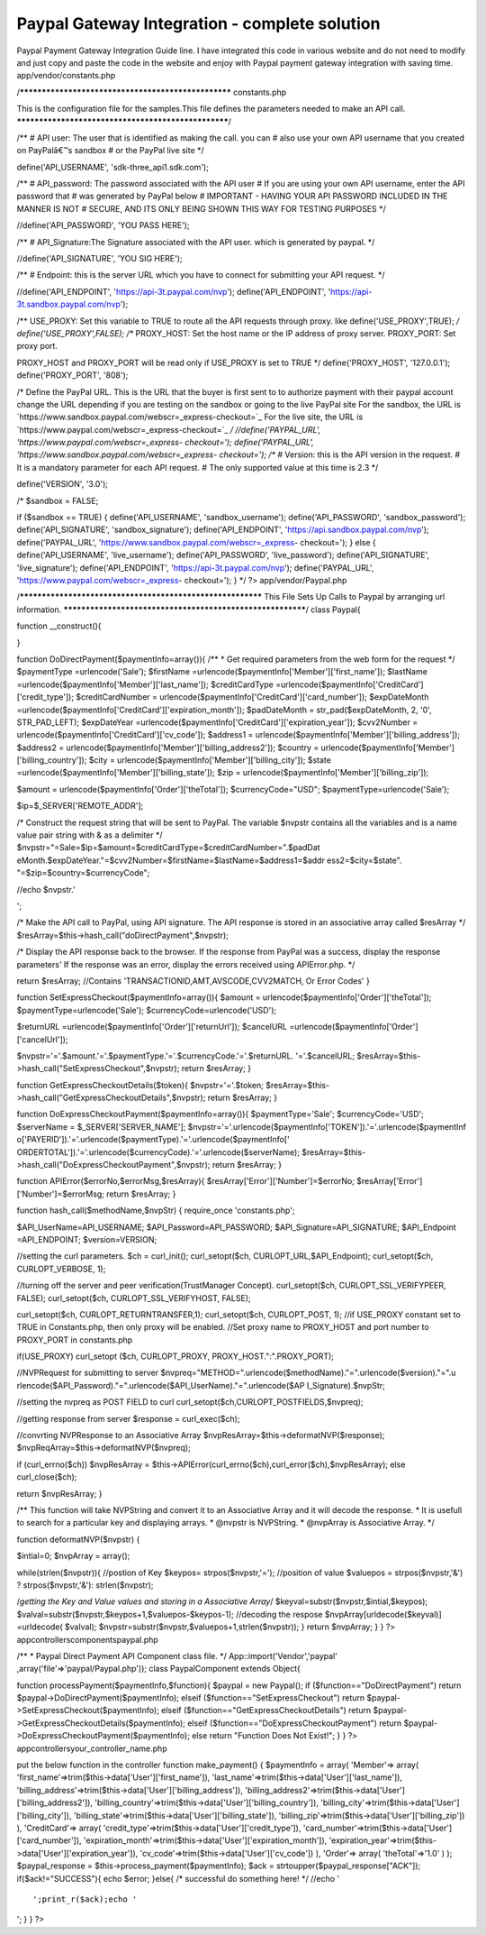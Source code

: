 Paypal Gateway Integration - complete solution
==============================================

Paypal Payment Gateway Integration Guide line. I have integrated this
code in various website and do not need to modify and just copy and
paste the code in the website and enjoy with Paypal payment gateway
integration with saving time.
app/vendor/constants.php

/****************************************************
constants.php

This is the configuration file for the samples.This file
defines the parameters needed to make an API call.
****************************************************/

/**
# API user: The user that is identified as making the call. you can
# also use your own API username that you created on PayPalâ€™s
sandbox
# or the PayPal live site
*/

define('API_USERNAME', 'sdk-three_api1.sdk.com');

/**
# API_password: The password associated with the API user
# If you are using your own API username, enter the API password that
# was generated by PayPal below
# IMPORTANT - HAVING YOUR API PASSWORD INCLUDED IN THE MANNER IS NOT
# SECURE, AND ITS ONLY BEING SHOWN THIS WAY FOR TESTING PURPOSES
*/

//define('API_PASSWORD', 'YOU PASS HERE');

/**
# API_Signature:The Signature associated with the API user. which is
generated by paypal.
*/

//define('API_SIGNATURE', 'YOU SIG HERE');

/**
# Endpoint: this is the server URL which you have to connect for
submitting your API request.
*/

//define('API_ENDPOINT', 'https://api-3t.paypal.com/nvp');
define('API_ENDPOINT', 'https://api-3t.sandbox.paypal.com/nvp');

/**
USE_PROXY: Set this variable to TRUE to route all the API requests
through proxy.
like define('USE_PROXY',TRUE);
*/
define('USE_PROXY',FALSE);
/**
PROXY_HOST: Set the host name or the IP address of proxy server.
PROXY_PORT: Set proxy port.

PROXY_HOST and PROXY_PORT will be read only if USE_PROXY is set to
TRUE
*/
define('PROXY_HOST', '127.0.0.1');
define('PROXY_PORT', '808');

/* Define the PayPal URL. This is the URL that the buyer is
first sent to to authorize payment with their paypal account
change the URL depending if you are testing on the sandbox
or going to the live PayPal site
For the sandbox, the URL is
`https://www.sandbox.paypal.com/webscr=_express-checkout=`_ For the
live site, the URL is
`https://www.paypal.com/webscr=_express-checkout=`_ */
//define('PAYPAL_URL', 'https://www.paypal.com/webscr=_express-
checkout=');
define('PAYPAL_URL', 'https://www.sandbox.paypal.com/webscr=_express-
checkout=');
/**
# Version: this is the API version in the request.
# It is a mandatory parameter for each API request.
# The only supported value at this time is 2.3
*/

define('VERSION', '3.0');

/*
$sandbox = FALSE;

if ($sandbox == TRUE)
{
define('API_USERNAME', 'sandbox_username');
define('API_PASSWORD', 'sandbox_password');
define('API_SIGNATURE', 'sandbox_signature');
define('API_ENDPOINT', 'https://api.sandbox.paypal.com/nvp');
define('PAYPAL_URL', 'https://www.sandbox.paypal.com/webscr=_express-
checkout=');
}
else
{
define('API_USERNAME', 'live_username');
define('API_PASSWORD', 'live_password');
define('API_SIGNATURE', 'live_signature');
define('API_ENDPOINT', 'https://api-3t.paypal.com/nvp');
define('PAYPAL_URL', 'https://www.paypal.com/webscr=_express-
checkout=');
}
*/
?>
app/vendor/Paypal.php

/***********************************************************
This File Sets Up Calls to Paypal by arranging url information.
***********************************************************/
class Paypal{

function __construct(){

}

function DoDirectPayment($paymentInfo=array()){
/**
* Get required parameters from the web form for the request
*/
$paymentType =urlencode('Sale');
$firstName =urlencode($paymentInfo['Member']['first_name']);
$lastName =urlencode($paymentInfo['Member']['last_name']);
$creditCardType =urlencode($paymentInfo['CreditCard']['credit_type']);
$creditCardNumber =
urlencode($paymentInfo['CreditCard']['card_number']);
$expDateMonth
=urlencode($paymentInfo['CreditCard']['expiration_month']);
$padDateMonth = str_pad($expDateMonth, 2, '0', STR_PAD_LEFT);
$expDateYear
=urlencode($paymentInfo['CreditCard']['expiration_year']);
$cvv2Number = urlencode($paymentInfo['CreditCard']['cv_code']);
$address1 = urlencode($paymentInfo['Member']['billing_address']);
$address2 = urlencode($paymentInfo['Member']['billing_address2']);
$country = urlencode($paymentInfo['Member']['billing_country']);
$city = urlencode($paymentInfo['Member']['billing_city']);
$state =urlencode($paymentInfo['Member']['billing_state']);
$zip = urlencode($paymentInfo['Member']['billing_zip']);

$amount = urlencode($paymentInfo['Order']['theTotal']);
$currencyCode="USD";
$paymentType=urlencode('Sale');

$ip=$_SERVER['REMOTE_ADDR'];

/* Construct the request string that will be sent to PayPal.
The variable $nvpstr contains all the variables and is a
name value pair string with & as a delimiter */
$nvpstr="=Sale=$ip=$amount=$creditCardType=$creditCardNumber=".$padDat
eMonth.$expDateYear."=$cvv2Number=$firstName=$lastName=$address1=$addr
ess2=$city=$state".
"=$zip=$country=$currencyCode";

//echo $nvpstr.'

';

/* Make the API call to PayPal, using API signature.
The API response is stored in an associative array called $resArray */
$resArray=$this->hash_call("doDirectPayment",$nvpstr);

/* Display the API response back to the browser.
If the response from PayPal was a success, display the response
parameters'
If the response was an error, display the errors received using
APIError.php.
*/

return $resArray;
//Contains 'TRANSACTIONID,AMT,AVSCODE,CVV2MATCH, Or Error Codes'
}

function SetExpressCheckout($paymentInfo=array()){
$amount = urlencode($paymentInfo['Order']['theTotal']);
$paymentType=urlencode('Sale');
$currencyCode=urlencode('USD');

$returnURL =urlencode($paymentInfo['Order']['returnUrl']);
$cancelURL =urlencode($paymentInfo['Order']['cancelUrl']);

$nvpstr='='.$amount.'='.$paymentType.'='.$currencyCode.'='.$returnURL.
'='.$cancelURL;
$resArray=$this->hash_call("SetExpressCheckout",$nvpstr);
return $resArray;
}

function GetExpressCheckoutDetails($token){
$nvpstr='='.$token;
$resArray=$this->hash_call("GetExpressCheckoutDetails",$nvpstr);
return $resArray;
}

function DoExpressCheckoutPayment($paymentInfo=array()){
$paymentType='Sale';
$currencyCode='USD';
$serverName = $_SERVER['SERVER_NAME'];
$nvpstr='='.urlencode($paymentInfo['TOKEN']).'='.urlencode($paymentInf
o['PAYERID']).'='.urlencode($paymentType).'='.urlencode($paymentInfo['
ORDERTOTAL']).'='.urlencode($currencyCode).'='.urlencode($serverName);
$resArray=$this->hash_call("DoExpressCheckoutPayment",$nvpstr);
return $resArray;
}

function APIError($errorNo,$errorMsg,$resArray){
$resArray['Error']['Number']=$errorNo;
$resArray['Error']['Number']=$errorMsg;
return $resArray;
}

function hash_call($methodName,$nvpStr)
{
require_once 'constants.php';

$API_UserName=API_USERNAME;
$API_Password=API_PASSWORD;
$API_Signature=API_SIGNATURE;
$API_Endpoint =API_ENDPOINT;
$version=VERSION;

//setting the curl parameters.
$ch = curl_init();
curl_setopt($ch, CURLOPT_URL,$API_Endpoint);
curl_setopt($ch, CURLOPT_VERBOSE, 1);

//turning off the server and peer verification(TrustManager Concept).
curl_setopt($ch, CURLOPT_SSL_VERIFYPEER, FALSE);
curl_setopt($ch, CURLOPT_SSL_VERIFYHOST, FALSE);

curl_setopt($ch, CURLOPT_RETURNTRANSFER,1);
curl_setopt($ch, CURLOPT_POST, 1);
//if USE_PROXY constant set to TRUE in Constants.php, then only proxy
will be enabled.
//Set proxy name to PROXY_HOST and port number to PROXY_PORT in
constants.php

if(USE_PROXY)
curl_setopt ($ch, CURLOPT_PROXY, PROXY_HOST.":".PROXY_PORT);

//NVPRequest for submitting to server
$nvpreq="METHOD=".urlencode($methodName)."=".urlencode($version)."=".u
rlencode($API_Password)."=".urlencode($API_UserName)."=".urlencode($AP
I_Signature).$nvpStr;

//setting the nvpreq as POST FIELD to curl
curl_setopt($ch,CURLOPT_POSTFIELDS,$nvpreq);

//getting response from server
$response = curl_exec($ch);

//convrting NVPResponse to an Associative Array
$nvpResArray=$this->deformatNVP($response);
$nvpReqArray=$this->deformatNVP($nvpreq);

if (curl_errno($ch))
$nvpResArray =
$this->APIError(curl_errno($ch),curl_error($ch),$nvpResArray);
else
curl_close($ch);

return $nvpResArray;
}

/** This function will take NVPString and convert it to an Associative
Array and it will decode the response.
* It is usefull to search for a particular key and displaying arrays.
* @nvpstr is NVPString.
* @nvpArray is Associative Array.
*/

function deformatNVP($nvpstr)
{

$intial=0;
$nvpArray = array();

while(strlen($nvpstr)){
//postion of Key
$keypos= strpos($nvpstr,'=');
//position of value
$valuepos = strpos($nvpstr,'&') ? strpos($nvpstr,'&'):
strlen($nvpstr);

/*getting the Key and Value values and storing in a Associative
Array*/
$keyval=substr($nvpstr,$intial,$keypos);
$valval=substr($nvpstr,$keypos+1,$valuepos-$keypos-1);
//decoding the respose
$nvpArray[urldecode($keyval)] =urldecode( $valval);
$nvpstr=substr($nvpstr,$valuepos+1,strlen($nvpstr));
}
return $nvpArray;
}
}
?>
app\controllers\components\paypal.php

/**
* Paypal Direct Payment API Component class file.
*/
App::import('Vendor','paypal' ,array('file'=>'paypal/Paypal.php'));
class PaypalComponent extends Object{

function processPayment($paymentInfo,$function){
$paypal = new Paypal();
if ($function=="DoDirectPayment")
return $paypal->DoDirectPayment($paymentInfo);
elseif ($function=="SetExpressCheckout")
return $paypal->SetExpressCheckout($paymentInfo);
elseif ($function=="GetExpressCheckoutDetails")
return $paypal->GetExpressCheckoutDetails($paymentInfo);
elseif ($function=="DoExpressCheckoutPayment")
return $paypal->DoExpressCheckoutPayment($paymentInfo);
else
return "Function Does Not Exist!";
}
}
?>
app\controllers\your_controller_name.php

put the below function in the controller
function make_payment()
{
$paymentInfo = array(
'Member'=> array(
'first_name'=>trim($this->data['User']['first_name']),
'last_name'=>trim($this->data['User']['last_name']),
'billing_address'=>trim($this->data['User']['billing_address']),
'billing_address2'=>trim($this->data['User']['billing_address2']),
'billing_country'=>trim($this->data['User']['billing_country']),
'billing_city'=>trim($this->data['User']['billing_city']),
'billing_state'=>trim($this->data['User']['billing_state']),
'billing_zip'=>trim($this->data['User']['billing_zip'])
),
'CreditCard'=> array(
'credit_type'=>trim($this->data['User']['credit_type']),
'card_number'=>trim($this->data['User']['card_number']),
'expiration_month'=>trim($this->data['User']['expiration_month']),
'expiration_year'=>trim($this->data['User']['expiration_year']),
'cv_code'=>trim($this->data['User']['cv_code'])
),
'Order'=> array(
'theTotal'=>'1.0'
)
);
$paypal_response = $this->process_payment($paymentInfo);
$ack = strtoupper($paypal_response["ACK"]);
if($ack!="SUCCESS"){
echo $error;
}else{
/* successful do something here! */
//echo '

::

    ';print_r($ack);echo '

';
}
}
?>

.. _=: https://www.paypal.com/webscr&cmd=_express-checkout&token=
.. _=: https://www.sandbox.paypal.com/webscr&cmd=_express-checkout&token=

.. author:: aniljmk
.. categories:: articles, tutorials
.. tags:: paypal,payment gateway,paypal gateway,Tutorials

